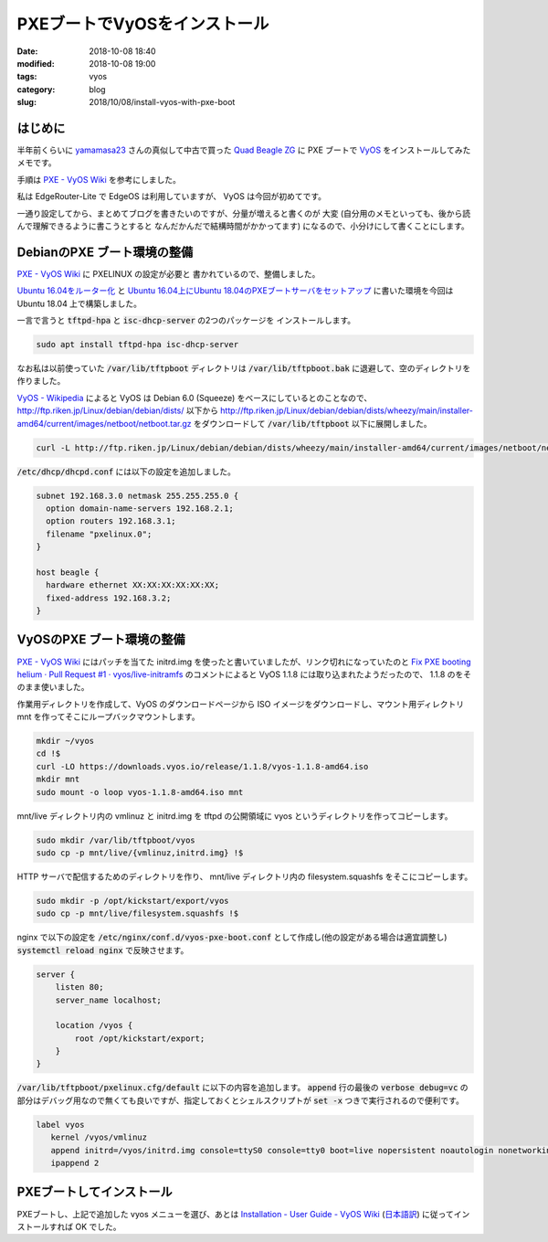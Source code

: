 PXEブートでVyOSをインストール
#############################

:date: 2018-10-08 18:40
:modified:  2018-10-08 19:00
:tags: vyos
:category: blog
:slug: 2018/10/08/install-vyos-with-pxe-boot

はじめに
========

半年前くらいに `yamamasa23 <https://twitter.com/yamamasa23>`_ さんの真似して中古で買った
`Quad Beagle ZG <https://store.atworks.co.jp/eol/eol2012/quad-beagle-zg/>`_
に PXE ブートで `VyOS <https://vyos.io/>`_ をインストールしてみたメモです。

手順は `PXE - VyOS Wiki <https://wiki.vyos.net/wiki/PXE>`__ を参考にしました。

私は EdgeRouter-Lite で EdgeOS は利用していますが、 VyOS は今回が初めてです。

一通り設定してから、まとめてブログを書きたいのですが、分量が増えると書くのが
大変 (自分用のメモといっても、後から読んで理解できるように書こうとすると
なんだかんだで結構時間がかかってます) になるので、小分けにして書くことにします。

DebianのPXE ブート環境の整備
============================

`PXE - VyOS Wiki <https://wiki.vyos.net/wiki/PXE>`__ に PXELINUX の設定が必要と
書かれているので、整備しました。

`Ubuntu 16.04をルーター化 </blog/2018/04/23/setup-router-on-ubuntu16.04/>`_ と
`Ubuntu 16.04上にUbuntu 18.04のPXEブートサーバをセットアップ </blog/2018/04/24/ubuntu18.04-pxe-boot-server-on-ubuntu16.04/>`_
に書いた環境を今回は Ubuntu 18.04 上で構築しました。

一言で言うと :code:`tftpd-hpa` と :code:`isc-dhcp-server` の2つのパッケージを
インストールします。

.. code-block:: console

    sudo apt install tftpd-hpa isc-dhcp-server

なお私は以前使っていた :code:`/var/lib/tftpboot` ディレクトリは :code:`/var/lib/tftpboot.bak` に退避して、空のディレクトリを作りました。

`VyOS - Wikipedia <https://ja.wikipedia.org/wiki/VyOS>`_ によると VyOS は
Debian 6.0 (Squeeze) をベースにしているとのことなので、
http://ftp.riken.jp/Linux/debian/debian/dists/ 以下から
http://ftp.riken.jp/Linux/debian/debian/dists/wheezy/main/installer-amd64/current/images/netboot/netboot.tar.gz
をダウンロードして :code:`/var/lib/tftpboot` 以下に展開しました。

.. code-block:: console

    curl -L http://ftp.riken.jp/Linux/debian/debian/dists/wheezy/main/installer-amd64/current/images/netboot/netboot.tar.gz | sudo tar xf - -C /var/lib/tftpboot

:code:`/etc/dhcp/dhcpd.conf` には以下の設定を追加しました。

.. code-block:: text

    subnet 192.168.3.0 netmask 255.255.255.0 {
      option domain-name-servers 192.168.2.1;
      option routers 192.168.3.1;
      filename "pxelinux.0";
    }

    host beagle {
      hardware ethernet XX:XX:XX:XX:XX:XX;
      fixed-address 192.168.3.2;
    }

VyOSのPXE ブート環境の整備
==========================

`PXE - VyOS Wiki <https://wiki.vyos.net/wiki/PXE>`__ にはパッチを当てた initrd.img を使ったと書いていましたが、リンク切れになっていたのと `Fix PXE booting helium · Pull Request #1 · vyos/live-initramfs <https://github.com/vyos/live-initramfs/pull/1>`_ のコメントによると VyOS 1.1.8 には取り込まれたようだったので、 1.1.8 のをそのまま使いました。

作業用ディレクトリを作成して、VyOS のダウンロードページから ISO イメージをダウンロードし、マウント用ディレクトリ mnt を作ってそこにループバックマウントします。

.. code-block:: console

    mkdir ~/vyos
    cd !$
    curl -LO https://downloads.vyos.io/release/1.1.8/vyos-1.1.8-amd64.iso
    mkdir mnt
    sudo mount -o loop vyos-1.1.8-amd64.iso mnt

mnt/live ディレクトリ内の vmlinuz と initrd.img を tftpd の公開領域に vyos というディレクトリを作ってコピーします。

.. code-block:: console

    sudo mkdir /var/lib/tftpboot/vyos
    sudo cp -p mnt/live/{vmlinuz,initrd.img} !$

HTTP サーバで配信するためのディレクトリを作り、 mnt/live ディレクトリ内の filesystem.squashfs をそこにコピーします。

.. code-block:: console

    sudo mkdir -p /opt/kickstart/export/vyos
    sudo cp -p mnt/live/filesystem.squashfs !$


nginx で以下の設定を :code:`/etc/nginx/conf.d/vyos-pxe-boot.conf` として作成し(他の設定がある場合は適宜調整し) :code:`systemctl reload nginx` で反映させます。

.. code-block:: text

    server {
        listen 80;
        server_name localhost;

        location /vyos {
            root /opt/kickstart/export;
        }
    }

:code:`/var/lib/tftpboot/pxelinux.cfg/default` に以下の内容を追加します。
:code:`append` 行の最後の :code:`verbose debug=vc` の部分はデバッグ用なので無くても良いですが、指定しておくとシェルスクリプトが :code:`set -x` つきで実行されるので便利です。

.. code-block:: text

    label vyos
       kernel /vyos/vmlinuz
       append initrd=/vyos/initrd.img console=ttyS0 console=tty0 boot=live nopersistent noautologin nonetworking nouser hostname=vyos fetch=http://192.168.3.1/vyos/filesystem.squashfs verbose debug=vc
       ipappend 2


PXEブートしてインストール
=========================

PXEブートし、上記で追加した vyos メニューを選び、あとは
`Installation - User Guide - VyOS Wiki <https://wiki.vyos.net/wiki/User_Guide#Installation>`_
(`日本語訳 <https://wiki.vyos-users.jp/index.php/%E3%83%A6%E3%83%BC%E3%82%B6%E3%83%BC%E3%82%AC%E3%82%A4%E3%83%89#.E3.82.A4.E3.83.B3.E3.82.B9.E3.83.88.E3.83.BC.E3.83.AB>`_)
に従ってインストールすれば OK でした。
